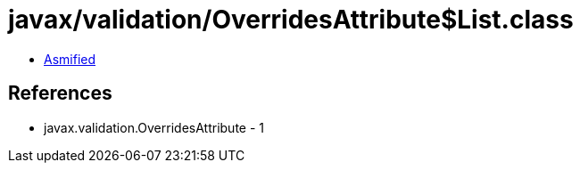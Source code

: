 = javax/validation/OverridesAttribute$List.class

 - link:OverridesAttribute$List-asmified.java[Asmified]

== References

 - javax.validation.OverridesAttribute - 1
